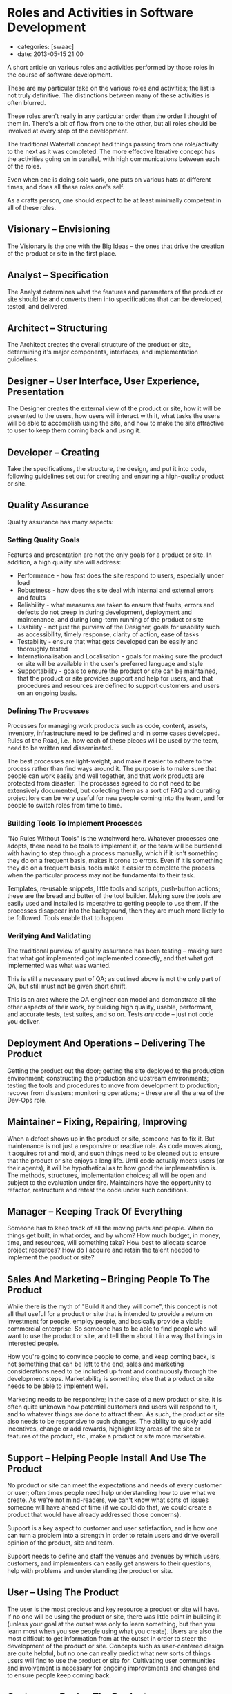 * Roles and Activities in Software Development
  :PROPERTIES:
  :CUSTOM_ID: roles-and-activities-in-software-development
  :END:

- categories: [swaac]
- date: 2013-05-15 21:00

A short article on various roles and activities performed by those roles in the course of software development.

These are my particular take on the various roles and activities; the list is not truly definitive. The distinctions between many of these activities is often blurred.

These roles aren't really in any particular order than the order I thought of them in. There's a bit of flow from one to the other, but all roles should be involved at every step of the development.

The traditional Waterfall concept had things passing from one role/activity to the next as it was completed. The more effective Iterative concept has the activities going on in parallel, with high communications between each of the roles.

Even when one is doing solo work, one puts on various hats at different times, and does all these roles one's self.

As a crafts person, one should expect to be at least minimally competent in all of these roles.

** Visionary -- Envisioning
   :PROPERTIES:
   :CUSTOM_ID: visionary-envisioning
   :END:

The Visionary is the one with the Big Ideas -- the ones that drive the creation of the product or site in the first place.

** Analyst -- Specification
   :PROPERTIES:
   :CUSTOM_ID: analyst-specification
   :END:

The Analyst determines what the features and parameters of the product or site should be and converts them into specifications that can be developed, tested, and delivered.

** Architect -- Structuring
   :PROPERTIES:
   :CUSTOM_ID: architect-structuring
   :END:

The Architect creates the overall structure of the product or site, determining it's major components, interfaces, and implementation guidelines.

** Designer -- User Interface, User Experience, Presentation
   :PROPERTIES:
   :CUSTOM_ID: designer-user-interface-user-experience-presentation
   :END:

The Designer creates the external view of the product or site, how it will be presented to the users, how users will interact with it, what tasks the users will be able to accomplish using the site, and how to make the site attractive to user to keep them coming back and using it.

** Developer -- Creating
   :PROPERTIES:
   :CUSTOM_ID: developer-creating
   :END:

Take the specifications, the structure, the design, and put it into code, following guidelines set out for creating and ensuring a high-quality product or site.

** Quality Assurance
   :PROPERTIES:
   :CUSTOM_ID: quality-assurance
   :END:

Quality assurance has many aspects:

*** Setting Quality Goals
    :PROPERTIES:
    :CUSTOM_ID: setting-quality-goals
    :END:

Features and presentation are not the only goals for a product or site. In addition, a high quality site will address:

- Performance - how fast does the site respond to users, especially under load
- Robustness - how does the site deal with internal and external errors and faults
- Reliability - what measures are taken to ensure that faults, errors and defects do not creep in during development, deployment and maintenance, and during long-term running of the product or site
- Usability - not just the purview of the Designer, goals for usability such as accessibility, timely response, clarity of action, ease of tasks
- Testability - ensure that what gets developed can be easily and thoroughly tested
- Internationalisation and Localisation - goals for making sure the product or site will be available in the user's preferred language and style
- Supportability - goals to ensure the product or site can be maintained, that the product or site provides support and help for users, and that procedures and resources are defined to support customers and users on an ongoing basis.

*** Defining The Processes
    :PROPERTIES:
    :CUSTOM_ID: defining-the-processes
    :END:

Processes for managing work products such as code, content, assets, inventory, infrastructure need to be defined and in some cases developed. Rules of the Road, i.e., how each of these pieces will be used by the team, need to be written and disseminated.

The best processes are light-weight, and make it easier to adhere to the process rather than find ways around it. The purpose is to make sure that people can work easily and well together, and that work products are protected from disaster. The processes agreed to do not need to be extensively documented, but collecting them as a sort of FAQ and curating project lore can be very useful for new people coming into the team, and for people to switch roles from time to time.

*** Building Tools To Implement Processes
    :PROPERTIES:
    :CUSTOM_ID: building-tools-to-implement-processes
    :END:

"No Rules Without Tools" is the watchword here. Whatever processes one adopts, there need to be tools to implement it, or the team will be burdened with having to step through a process manually, which if it isn't something they do on a frequent basis, makes it prone to errors. Even if it is something they do on a frequent basis, tools make it easier to complete the process when the particular process may not be fundamental to their task.

Templates, re-usable snippets, little tools and scripts, push-button actions; these are the bread and butter of the tool builder. Making sure the tools are easily used and installed is imperative to getting people to use them. If the processes disappear into the background, then they are much more likely to be followed. Tools enable that to happen.

*** Verifying And Validating
    :PROPERTIES:
    :CUSTOM_ID: verifying-and-validating
    :END:

The traditional purview of quality assurance has been testing -- making sure that what got implemented got implemented correctly, and that what got implemented was what was wanted.

This is still a necessary part of QA; as outlined above is not the only part of QA, but still must not be given short shrift.

This is an area where the QA engineer can model and demonstrate all the other aspects of their work, by building high quality, usable, performant, and accurate tests, test suites, and so on. Tests /are/ code -- just not code you deliver.

** Deployment And Operations -- Delivering The Product
   :PROPERTIES:
   :CUSTOM_ID: deployment-and-operations-delivering-the-product
   :END:

Getting the product out the door; getting the site deployed to the production environment; constructing the production and upstream environments; testing the tools and procedures to move from development to production; recover from disasters; monitoring operations; -- these are all the area of the Dev-Ops role.

** Maintainer -- Fixing, Repairing, Improving
   :PROPERTIES:
   :CUSTOM_ID: maintainer-fixing-repairing-improving
   :END:

When a defect shows up in the product or site, someone has to fix it. But maintenance is not just a responsive or reactive role. As code moves along, it acquires rot and mold, and such things need to be cleaned out to ensure that the product or site enjoys a long life. Until code actually meets users (or their agents), it will be hypothetical as to how good the implementation is. The methods, structures, implementation choices; all will be open and subject to the evaluation under fire. Maintainers have the opportunity to refactor, restructure and retest the code under such conditions.

** Manager -- Keeping Track Of Everything
   :PROPERTIES:
   :CUSTOM_ID: manager-keeping-track-of-everything
   :END:

Someone has to keep track of all the moving parts and people. When do things get built, in what order, and by whom? How much budget, in money, time, and resources, will something take? How best to allocate scarce project resources? How do I acquire and retain the talent needed to implement the product or site?

** Sales And Marketing -- Bringing People To The Product
   :PROPERTIES:
   :CUSTOM_ID: sales-and-marketing-bringing-people-to-the-product
   :END:

While there is the myth of "Build it and they will come", this concept is not all that useful for a product or site that is intended to provide a return on investment for people, employ people, and basically provide a viable commercial enterprise. So someone has to be able to find people who will want to use the product or site, and tell them about it in a way that brings in interested people.

How you're going to convince people to come, and keep coming back, is not something that can be left to the end; sales and marketing considerations need to be included up front and continuously through the development steps. Marketability is something else that a product or site needs to be able to implement well.

Marketing needs to be responsive; in the case of a new product or site, it is often quite unknown how potential customers and users will respond to it, and to whatever things are done to attract them. As such, the product or site also needs to be responsive to such changes. The ability to quickly add incentives, change or add rewards, highlight key areas of the site or features of the product, etc., make a product or site more marketable.

** Support -- Helping People Install And Use The Product
   :PROPERTIES:
   :CUSTOM_ID: support-helping-people-install-and-use-the-product
   :END:

No product or site can meet the expectations and needs of every customer or user; often times people need help understanding how to use what we create. As we're not mind-readers, we can't know what sorts of issues someone will have ahead of time (if we could do that, we could create a product that would have already addressed those concerns).

Support is a key aspect to customer and user satisfaction, and is how one can turn a problem into a strength in order to retain users and drive overall opinion of the product, site and team.

Support needs to define and staff the venues and avenues by which users, customers, and implementers can easily get answers to their questions, help with problems and understanding the product or site.

** User -- Using The Product
   :PROPERTIES:
   :CUSTOM_ID: user-using-the-product
   :END:

The user is the most precious and key resource a product or site will have. If no one will be using the product or site, there was little point in building it (unless your goal at the outset was only to learn something, but then you learn most when you see people using what you create). Users are also the most difficult to get information from at the outset in order to steer the development of the product or site. Concepts such as user-centered design are quite helpful, but no one can really predict what new sorts of things users will find to use the product or site for. Cultivating user communities and involvement is necessary for ongoing improvements and changes and to ensure people keep coming back.

** Customer -- Buying The Product
   :PROPERTIES:
   :CUSTOM_ID: customer-buying-the-product
   :END:

Like the user, and often times the customer is the user, customers must be involved early, and continue to be involved throughout. If your product or site is to be a commercial vehicle, you want to ensure that people will /want/ to pay for using it.

** Investor -- Funding The Product
   :PROPERTIES:
   :CUSTOM_ID: investor-funding-the-product
   :END:

Investors are the folks who put up the seed capital to get projects off the ground until they can start to show a return on investment. While generally investors don't interact with developers, developers should understand investors' needs, and keep focus on getting the product or site under development to a viable economic standpoint as early as possible.

What this means in practice is consistent with much of the previous discussion; it's not just put your head down and start writing code to get something out the door as fast as possible; it's involving all the various stakeholders above to step with agility together in the dance of crafting software.
